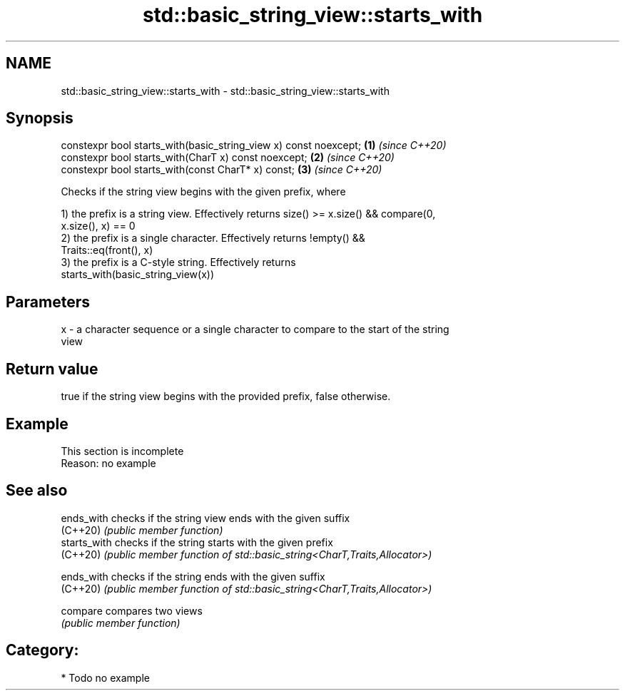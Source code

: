 .TH std::basic_string_view::starts_with 3 "2020.11.17" "http://cppreference.com" "C++ Standard Libary"
.SH NAME
std::basic_string_view::starts_with \- std::basic_string_view::starts_with

.SH Synopsis
   constexpr bool starts_with(basic_string_view x) const noexcept; \fB(1)\fP \fI(since C++20)\fP
   constexpr bool starts_with(CharT x) const noexcept;             \fB(2)\fP \fI(since C++20)\fP
   constexpr bool starts_with(const CharT* x) const;               \fB(3)\fP \fI(since C++20)\fP

   Checks if the string view begins with the given prefix, where

   1) the prefix is a string view. Effectively returns size() >= x.size() && compare(0,
   x.size(), x) == 0
   2) the prefix is a single character. Effectively returns !empty() &&
   Traits::eq(front(), x)
   3) the prefix is a C-style string. Effectively returns
   starts_with(basic_string_view(x))

.SH Parameters

   x - a character sequence or a single character to compare to the start of the string
       view

.SH Return value

   true if the string view begins with the provided prefix, false otherwise.

.SH Example

    This section is incomplete
    Reason: no example

.SH See also

   ends_with   checks if the string view ends with the given suffix
   (C++20)     \fI(public member function)\fP 
   starts_with checks if the string starts with the given prefix
   (C++20)     \fI(public member function of std::basic_string<CharT,Traits,Allocator>)\fP
               
   ends_with   checks if the string ends with the given suffix
   (C++20)     \fI(public member function of std::basic_string<CharT,Traits,Allocator>)\fP
               
   compare     compares two views
               \fI(public member function)\fP 

.SH Category:

     * Todo no example
